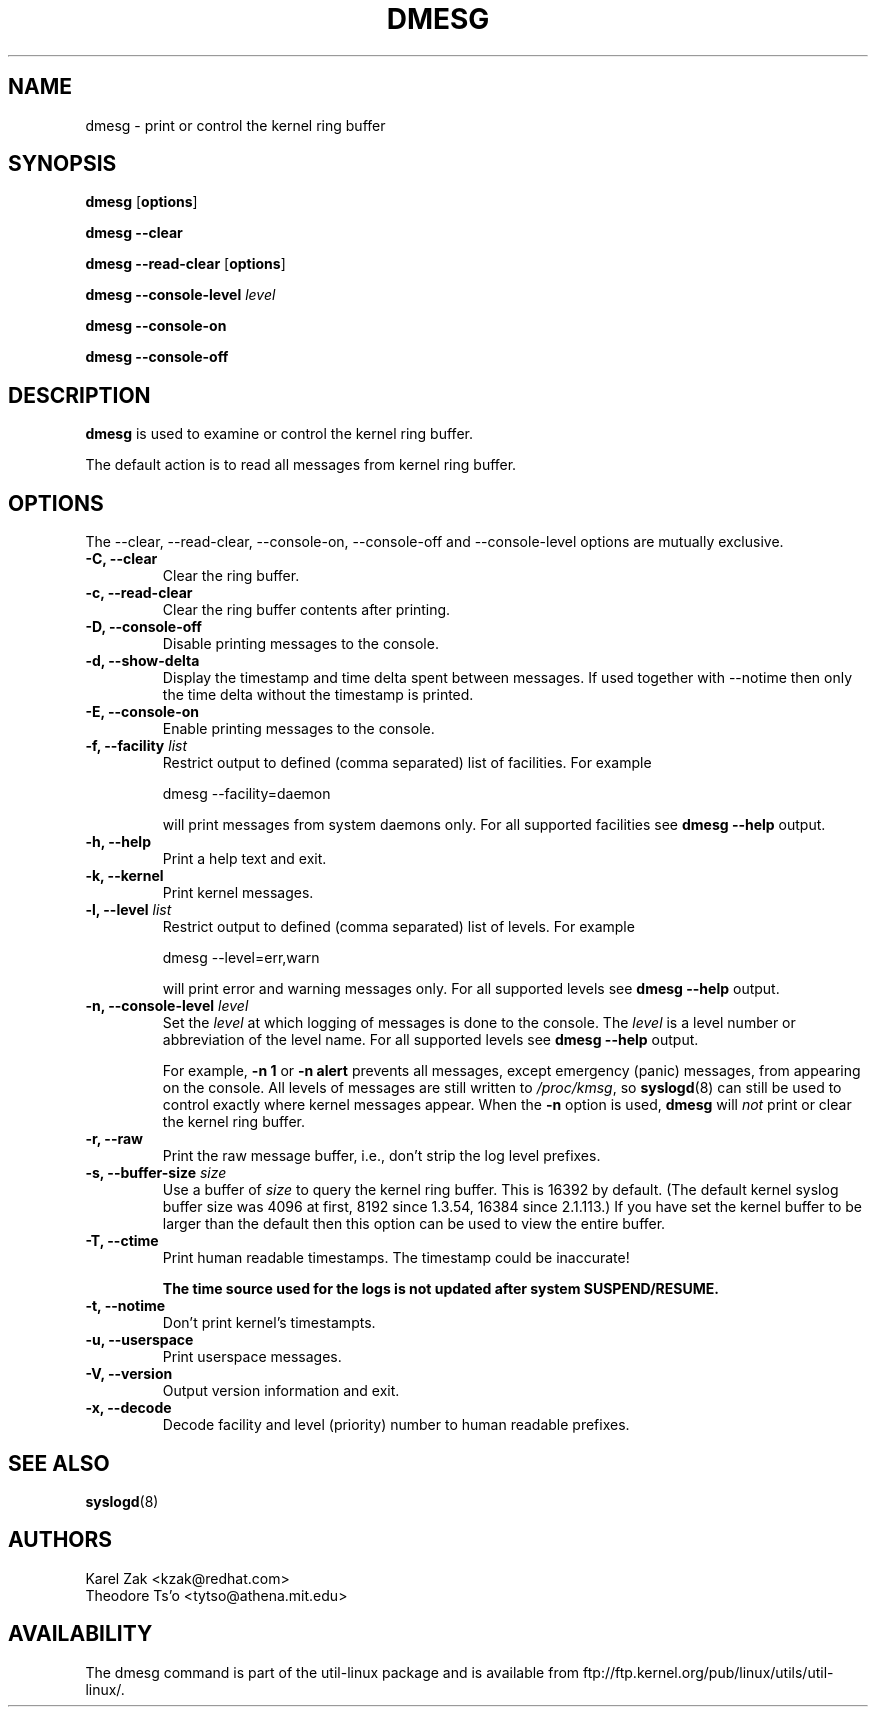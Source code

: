 .\" Copyright 1993 Rickard E. Faith (faith@cs.unc.edu)
.\" May be distributed under the GNU General Public License
.TH DMESG 1 "July 2011" "util-linux" "User Commands"
.SH NAME
dmesg \- print or control the kernel ring buffer
.SH SYNOPSIS
.B dmesg
.RB [ options ]
.sp
.B dmesg \-\-clear
.sp
.B dmesg \-\-read-clear
.RB [ options ]
.sp
.B dmesg \-\-console-level
.I level
.sp
.B dmesg \-\-console-on
.sp
.B dmesg \-\-console-off
.SH DESCRIPTION
.B dmesg
is used to examine or control the kernel ring buffer.

The default action is to read all messages from kernel ring buffer.

.SH OPTIONS
The --clear, --read-clear, --console-on, --console-off and --console-level
options are mutually exclusive.

.IP "\fB\-C, \-\-clear\fP"
Clear the ring buffer.
.IP "\fB\-c, \-\-read-clear\fP"
Clear the ring buffer contents after printing.
.IP "\fB\-D, \-\-console-off\fP"
Disable printing messages to the console.
.IP "\fB\-d, \-\-show-delta\fP"
Display the timestamp and time delta spent between messages. If used together
with --notime then only the time delta without the timestamp is printed.
.IP "\fB\-E, \-\-console-on\fP"
Enable printing messages to the console.
.IP "\fB\-f, \-\-facility \fIlist\fP"
Restrict output to defined (comma separated) list of facilities. For example
.sp
  dmesg --facility=daemon
.sp
will print messages from system daemons only. For all supported facilities see
.B dmesg \-\-help
output.
.IP "\fB\-h, \-\-help\fP"
Print a help text and exit.
.IP "\fB\-k, \-\-kernel\fP"
Print kernel messages.
.IP "\fB\-l, \-\-level \fIlist\fP"
Restrict output to defined (comma separated) list of levels. For example
.sp
  dmesg --level=err,warn
.sp
will print error and warning messages only. For all supported levels see
.B dmesg \-\-help
output.
.IP "\fB\-n, \-\-console-level \fIlevel\fP
Set the
.I level
at which logging of messages is done to the console. The 
.I level
is a level number or abbreviation of the level name. For all supported levels see
.B dmesg \-\-help
output.
.sp
For example,
.B \-n 1
or
.B \-n alert
prevents all messages, except emergency (panic) messages, from appearing on the
console.  All levels of messages are still written to
.IR /proc/kmsg ,
so
.BR syslogd (8)
can still be used to control exactly where kernel messages appear.  When
the
.B \-n
option is used,
.B dmesg
will
.I not
print or clear the kernel ring buffer.
.IP "\fB\-r, \-\-raw\fP"
Print the raw message buffer, i.e., don't strip the log level prefixes.
.IP "\fB\-s, \-\-buffer-size \fIsize\fP
Use a buffer of
.I size
to query the kernel ring buffer.  This is 16392 by default.
(The default kernel syslog buffer size was 4096
at first, 8192 since 1.3.54, 16384 since 2.1.113.)
If you have set the kernel buffer to be larger than the default
then this option can be used to view the entire buffer.
.IP "\fB\-T, \-\-ctime\fP"
Print human readable timestamps. The timestamp could be inaccurate!

.B The time source used for the logs is not updated after system SUSPEND/RESUME.
.IP "\fB\-t, \-\-notime\fP"
Don't print kernel's timestampts.
.IP "\fB\-u, \-\-userspace\fP"
Print userspace messages.
.IP "\fB\-V, \-\-version\fP"
Output version information and exit.
.IP "\fB\-x, \-\-decode\fP"
Decode facility and level (priority) number to human readable prefixes.
.SH SEE ALSO
.BR syslogd (8)
.SH AUTHORS
.nf
Karel Zak <kzak@redhat.com>
Theodore Ts'o <tytso@athena.mit.edu>
.fi
.SH AVAILABILITY
The dmesg command is part of the util-linux package and is available from
ftp://ftp.kernel.org/pub/linux/utils/util-linux/.
